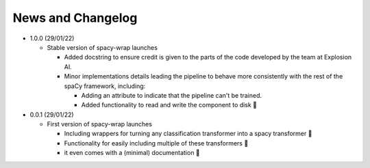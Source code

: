 News and Changelog
==============================

* 1.0.0 (29/01/22)

  - Stable version of spacy-wrap launches
  
    * Added docstring to ensure credit is given to the parts of the code developed by the team at Explosion AI.  
    * Minor implementations details leading the pipeline to behave more consistently with the rest of the spaCy framework, including:
    
      * Adding an attribute to indicate that the pipeline can't be trained.
      * Added functionality to read and write the component to disk 💾



* 0.0.1 (29/01/22)

  - First version of spacy-wrap launches
  
    * Including wrappers for turning any classification transformer into a spacy transformer 🎉
    * Functionality for easily including multiple of these transformers 🌟
    * it even comes with a (minimal) documentation 📖

